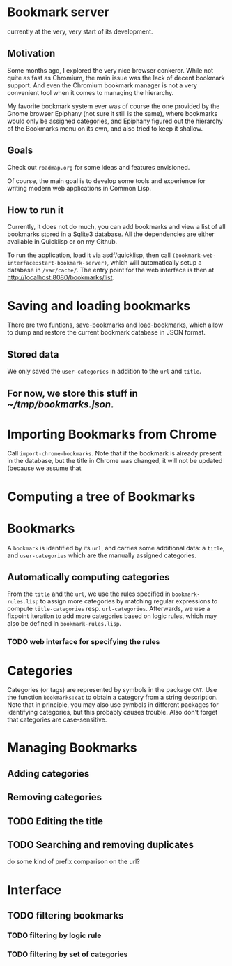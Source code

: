 * Bookmark server
currently at the very, very start of its development.

** Motivation
Some months ago, I explored the very nice browser conkeror. While not quite as fast as Chromium, the main issue was the lack of decent bookmark support. And even the Chromium bookmark manager is not a very convenient tool when it comes to managing the hierarchy.

My favorite bookmark system ever was of course the one provided by the Gnome browser Epiphany (not sure it still is the same), where bookmarks would only be assigned categories, and Epiphany figured out the hierarchy of the Bookmarks menu on its own, and also tried to keep it shallow.

** Goals
Check out ~roadmap.org~ for some ideas and features envisioned.

Of course, the main goal is to develop some tools and experience for writing modern web applications in Common Lisp.

** How to run it
Currently, it does not do much, you can add bookmarks and view a list of all bookmarks stored in a Sqlite3 database. All the dependencies are either available in Quicklisp or on my Github.

To run the application, load it via asdf/quicklisp, then call ~(bookmark-web-interface:start-bookmark-server)~, which will automatically setup a database in ~/var/cache/~. The entry point for the web interface is then at [[http://localhost:8080/bookmarks/list]].
* Saving and loading bookmarks
There are two funtions, [[file:bookmarks.lisp::(defun%20save-bookmarks%20(pathname)][save-bookmarks]] and [[file:bookmarks.lisp::(defun%20load-bookmarks%20(pathname)][load-bookmarks]], which allow to dump and restore the current bookmark database in JSON format.
** Stored data
We only saved the =user-categories= in addition to the =url= and =title=.
** For now, we store this stuff in [[~/tmp/bookmarks.json]].
* Importing Bookmarks from Chrome
Call =import-chrome-bookmarks=. Note that if the bookmark is already present in the database, but the title in Chrome was changed, it will not be updated (because we assume that
* Computing a tree of Bookmarks
* Bookmarks
A =bookmark= is identified by its =url=, and carries some additional data: a =title=, and =user-categories= which are the manually assigned categories. 
** Automatically computing categories
From the =title= and the =url=, we use the rules specified in ~bookmark-rules.lisp~ to assign more categories by matching regular expressions to compute =title-categories= resp. =url-categories=. Afterwards, we use a fixpoint iteration to add more categories based on logic rules, which may also be defined in ~bookmark-rules.lisp~.
*** TODO web interface for specifying the rules
* Categories
Categories (or tags) are represented by symbols in the package =CAT=. Use the function =bookmarks:cat= to obtain a category from a string description. Note that in principle, you may also use symbols in different packages for identifying categories, but this probably causes trouble. Also don't forget that categories are case-sensitive.
* Managing Bookmarks
** Adding categories
** Removing categories
** TODO Editing the title
** TODO Searching and removing duplicates
do some kind of prefix comparison on the url?
* Interface
** TODO filtering bookmarks
*** TODO filtering by logic rule
*** TODO filtering by set of categories
